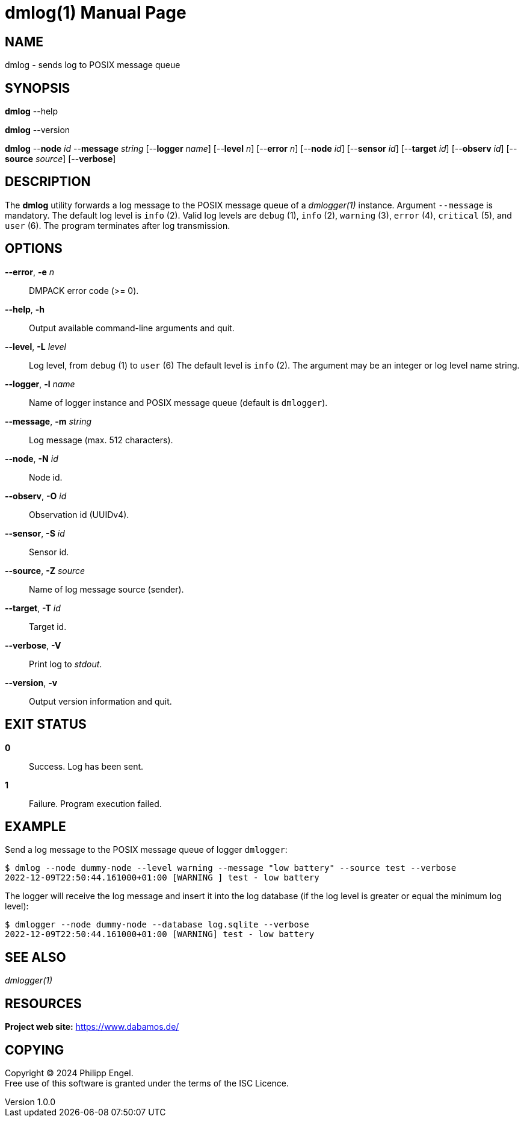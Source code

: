 = dmlog(1)
Philipp Engel
v1.0.0
:doctype: manpage
:manmanual: User Commands
:mansource: DMLOG

== NAME

dmlog - sends log to POSIX message queue

== SYNOPSIS

*dmlog* --help

*dmlog* --version

*dmlog* --*node* _id_ --*message* _string_ [--*logger* _name_] [--*level* _n_]
[--*error* _n_] [--*node* _id_] [--*sensor* _id_] [--*target* _id_]
[--*observ* _id_] [--*source* _source_] [--*verbose*]

== DESCRIPTION

The *dmlog* utility forwards a log message to the POSIX message queue of a
_dmlogger(1)_ instance. Argument `--message` is mandatory. The default log level
is `info` (2). Valid log levels are `debug` (1), `info` (2), `warning` (3),
`error` (4), `critical` (5), and `user` (6). The program terminates after log
transmission.

== OPTIONS

*--error*, *-e* _n_::
  DMPACK error code (>= 0).

*--help*, *-h*::
  Output available command-line arguments and quit.

*--level*, *-L* _level_::
  Log level, from `debug` (1) to `user` (6) The default level is `info` (2).
  The argument may be an integer or log level name string.

*--logger*, *-l* _name_::
  Name of logger instance and POSIX message queue (default is `dmlogger`).

*--message*, *-m* _string_::
  Log message (max. 512 characters).

*--node*, *-N* _id_::
  Node id.

*--observ*, *-O* _id_::
  Observation id (UUIDv4).

*--sensor*, *-S* _id_::
  Sensor id.

*--source*, *-Z* _source_::
  Name of log message source (sender).

*--target*, *-T* _id_::
  Target id.

*--verbose*, *-V*::
  Print log to _stdout_.

*--version*, *-v*::
  Output version information and quit.

== EXIT STATUS

*0*::
  Success.
  Log has been sent.

*1*::
  Failure.
  Program execution failed.

== EXAMPLE

Send a log message to the POSIX message queue of logger `dmlogger`:

....
$ dmlog --node dummy-node --level warning --message "low battery" --source test --verbose
2022-12-09T22:50:44.161000+01:00 [WARNING ] test - low battery
....

The logger will receive the log message and insert it into the log database (if
the log level is greater or equal the minimum log level):

....
$ dmlogger --node dummy-node --database log.sqlite --verbose
2022-12-09T22:50:44.161000+01:00 [WARNING] test - low battery
....

== SEE ALSO

_dmlogger(1)_

== RESOURCES

*Project web site:* https://www.dabamos.de/

== COPYING

Copyright (C) 2024 {author}. +
Free use of this software is granted under the terms of the ISC Licence.
